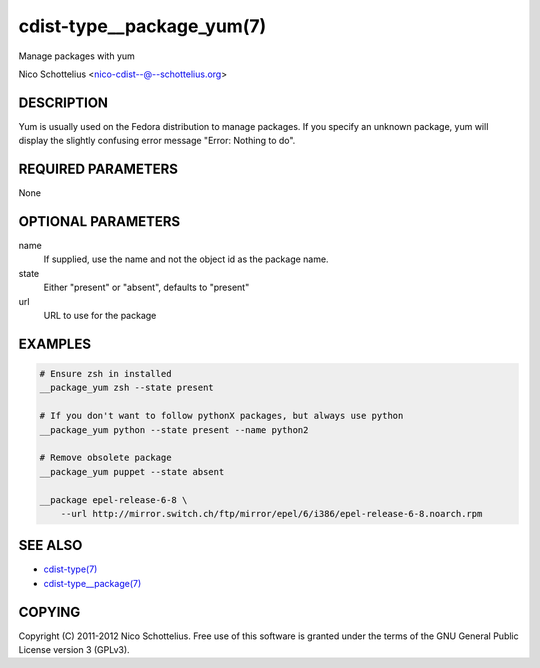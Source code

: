 cdist-type__package_yum(7)
==========================
Manage packages with yum

Nico Schottelius <nico-cdist--@--schottelius.org>


DESCRIPTION
-----------
Yum is usually used on the Fedora distribution to manage packages.
If you specify an unknown package, yum will display the
slightly confusing error message "Error: Nothing to do".


REQUIRED PARAMETERS
-------------------
None


OPTIONAL PARAMETERS
-------------------
name
    If supplied, use the name and not the object id as the package name.

state
    Either "present" or "absent", defaults to "present"
url
    URL to use for the package


EXAMPLES
--------

.. code-block:: sh

    # Ensure zsh in installed
    __package_yum zsh --state present

    # If you don't want to follow pythonX packages, but always use python
    __package_yum python --state present --name python2

    # Remove obsolete package
    __package_yum puppet --state absent

    __package epel-release-6-8 \
        --url http://mirror.switch.ch/ftp/mirror/epel/6/i386/epel-release-6-8.noarch.rpm


SEE ALSO
--------
- `cdist-type(7) <cdist-type.html>`_
- `cdist-type__package(7) <cdist-type__package.html>`_


COPYING
-------
Copyright \(C) 2011-2012 Nico Schottelius. Free use of this software is
granted under the terms of the GNU General Public License version 3 (GPLv3).
